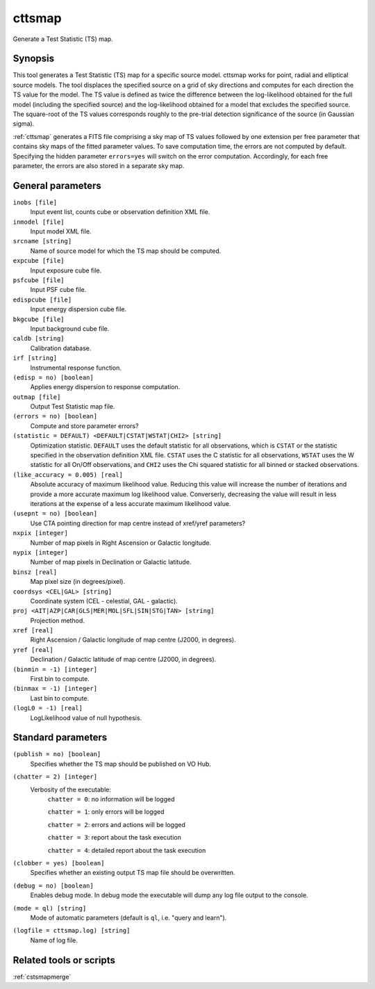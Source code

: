 .. _cttsmap:

cttsmap
=======

Generate a Test Statistic (TS) map.


Synopsis
--------

This tool generates a Test Statistic (TS) map for a specific source model.
cttsmap works for point, radial and elliptical source models. The tool
displaces the specified source on a grid of sky directions and computes for
each direction the TS value for the model. The TS value is defined as twice
the difference between the log-likelihood obtained for the full model 
(including the specified source) and the log-likelihood obtained for a model
that excludes the specified source. The square-root of the TS values 
corresponds roughly to the pre-trial detection significance of the source (in
Gaussian sigma).

:ref:`cttsmap` generates a FITS file comprising a sky map of TS values followed by
one extension per free parameter that contains sky maps of the fitted 
parameter values. To save computation time, the errors are not computed by
default. Specifying the hidden parameter ``errors=yes`` will switch on the
error computation. Accordingly, for each free parameter, the errors are also
stored in a separate sky map.


General parameters
------------------

``inobs [file]``
    Input event list, counts cube or observation definition XML file.

``inmodel [file]``
    Input model XML file.

``srcname [string]``
    Name of source model for which the TS map should be computed.

``expcube [file]``
    Input exposure cube file.

``psfcube [file]``
    Input PSF cube file.

``edispcube [file]``
    Input energy dispersion cube file.

``bkgcube [file]``
    Input background cube file.

``caldb [string]``
    Calibration database.

``irf [string]``
    Instrumental response function.

``(edisp = no) [boolean]``
    Applies energy dispersion to response computation.

``outmap [file]``
    Output Test Statistic map file.

``(errors = no) [boolean]``
    Compute and store parameter errors?

``(statistic = DEFAULT) <DEFAULT|CSTAT|WSTAT|CHI2> [string]``
    Optimization statistic. ``DEFAULT`` uses the default statistic for all
    observations, which is ``CSTAT`` or the statistic specified in the
    observation definition XML file. ``CSTAT`` uses the C statistic for
    all observations, ``WSTAT`` uses the W statistic for all On/Off
    observations, and ``CHI2`` uses the Chi squared statistic for all
    binned or stacked observations.

``(like_accuracy = 0.005) [real]``
    Absolute accuracy of maximum likelihood value. Reducing this value will
    increase the number of iterations and provide a more accurate maximum
    log likelihood value. Converserly, decreasing the value will result in less
    iterations at the expense of a less accurate maximum likelihood value.

``(usepnt = no) [boolean]``
    Use CTA pointing direction for map centre instead of xref/yref parameters?

``nxpix [integer]``
    Number of map pixels in Right Ascension or Galactic longitude.

``nypix [integer]``
    Number of map pixels in Declination or Galactic latitude.

``binsz [real]``
    Map pixel size (in degrees/pixel).

``coordsys <CEL|GAL> [string]``
    Coordinate system (CEL - celestial, GAL - galactic).

``proj <AIT|AZP|CAR|GLS|MER|MOL|SFL|SIN|STG|TAN> [string]``
    Projection method.

``xref [real]``
    Right Ascension / Galactic longitude of map centre (J2000, in degrees).

``yref [real]``
    Declination / Galactic latitude of map centre (J2000, in degrees).

``(binmin = -1) [integer]``
    First bin to compute.

``(binmax = -1) [integer]``
    Last bin to compute.

``(logL0 = -1) [real]``
    LogLikelihood value of null hypothesis.


Standard parameters
-------------------

``(publish = no) [boolean]``
    Specifies whether the TS map should be published on VO Hub.

``(chatter = 2) [integer]``
    Verbosity of the executable:
     ``chatter = 0``: no information will be logged

     ``chatter = 1``: only errors will be logged

     ``chatter = 2``: errors and actions will be logged

     ``chatter = 3``: report about the task execution

     ``chatter = 4``: detailed report about the task execution

``(clobber = yes) [boolean]``
    Specifies whether an existing output TS map file should be overwritten.

``(debug = no) [boolean]``
    Enables debug mode. In debug mode the executable will dump any log file output to the console.

``(mode = ql) [string]``
    Mode of automatic parameters (default is ``ql``, i.e. "query and learn").

``(logfile = cttsmap.log) [string]``
    Name of log file.


Related tools or scripts
------------------------

:ref:`cstsmapmerge`

